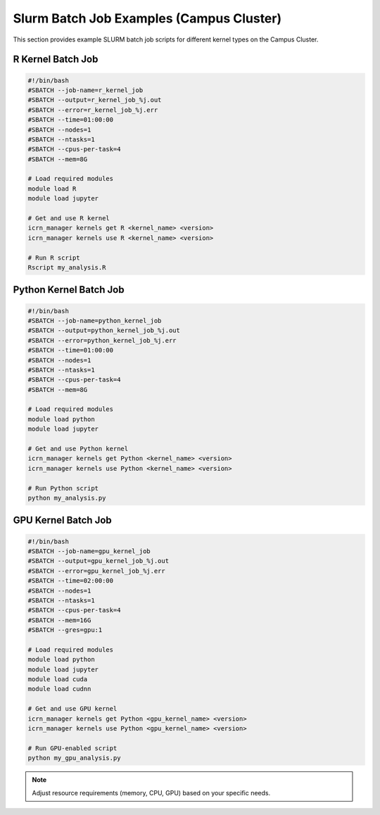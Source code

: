 Slurm Batch Job Examples (Campus Cluster)
========================================

This section provides example SLURM batch job scripts for different kernel types on the Campus Cluster.

R Kernel Batch Job
------------------

.. code-block:: bash

   #!/bin/bash
   #SBATCH --job-name=r_kernel_job
   #SBATCH --output=r_kernel_job_%j.out
   #SBATCH --error=r_kernel_job_%j.err
   #SBATCH --time=01:00:00
   #SBATCH --nodes=1
   #SBATCH --ntasks=1
   #SBATCH --cpus-per-task=4
   #SBATCH --mem=8G

   # Load required modules
   module load R
   module load jupyter

   # Get and use R kernel
   icrn_manager kernels get R <kernel_name> <version>
   icrn_manager kernels use R <kernel_name> <version>

   # Run R script
   Rscript my_analysis.R

Python Kernel Batch Job
----------------------

.. code-block:: bash

   #!/bin/bash
   #SBATCH --job-name=python_kernel_job
   #SBATCH --output=python_kernel_job_%j.out
   #SBATCH --error=python_kernel_job_%j.err
   #SBATCH --time=01:00:00
   #SBATCH --nodes=1
   #SBATCH --ntasks=1
   #SBATCH --cpus-per-task=4
   #SBATCH --mem=8G

   # Load required modules
   module load python
   module load jupyter

   # Get and use Python kernel
   icrn_manager kernels get Python <kernel_name> <version>
   icrn_manager kernels use Python <kernel_name> <version>

   # Run Python script
   python my_analysis.py

GPU Kernel Batch Job
-------------------

.. code-block:: bash

   #!/bin/bash
   #SBATCH --job-name=gpu_kernel_job
   #SBATCH --output=gpu_kernel_job_%j.out
   #SBATCH --error=gpu_kernel_job_%j.err
   #SBATCH --time=02:00:00
   #SBATCH --nodes=1
   #SBATCH --ntasks=1
   #SBATCH --cpus-per-task=4
   #SBATCH --mem=16G
   #SBATCH --gres=gpu:1

   # Load required modules
   module load python
   module load jupyter
   module load cuda
   module load cudnn

   # Get and use GPU kernel
   icrn_manager kernels get Python <gpu_kernel_name> <version>
   icrn_manager kernels use Python <gpu_kernel_name> <version>

   # Run GPU-enabled script
   python my_gpu_analysis.py

.. note::
   Adjust resource requirements (memory, CPU, GPU) based on your specific needs. 